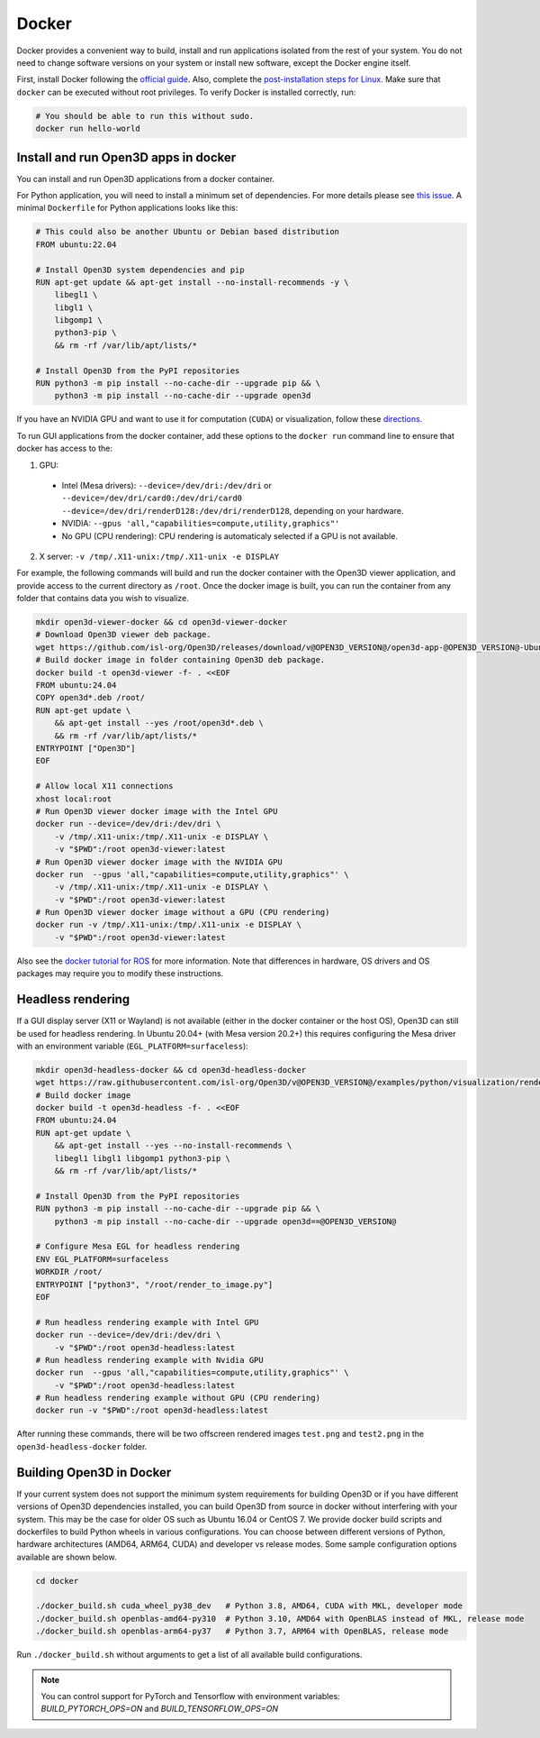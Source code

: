 .. _docker:

Docker
======

Docker provides a convenient way to build, install and run applications isolated
from the rest of your system. You do not need to change software versions on
your system or install new software, except the Docker engine itself.

First, install Docker following the `official guide <https://docs.docker.com/get-docker/>`_.
Also, complete the `post-installation steps for Linux <https://docs.docker.com/engine/install/linux-postinstall/>`_.
Make sure that ``docker`` can be executed without root privileges. To verify
Docker is installed correctly, run:

.. code-block:: bash

    # You should be able to run this without sudo.
    docker run hello-world

Install and run Open3D apps in docker
-------------------------------------

You can install and run Open3D applications from a docker container.

For Python application, you will need to install a minimum set of dependencies.
For more details please see `this issue
<https://github.com/isl-org/Open3D/issues/3388>`__. A minimal ``Dockerfile`` for
Python applications looks like this:

.. code-block:: dockerfile

    # This could also be another Ubuntu or Debian based distribution
    FROM ubuntu:22.04

    # Install Open3D system dependencies and pip
    RUN apt-get update && apt-get install --no-install-recommends -y \
        libegl1 \
        libgl1 \
        libgomp1 \
        python3-pip \
        && rm -rf /var/lib/apt/lists/*

    # Install Open3D from the PyPI repositories
    RUN python3 -m pip install --no-cache-dir --upgrade pip && \
        python3 -m pip install --no-cache-dir --upgrade open3d

If you have an NVIDIA GPU and want to use it for computation (``CUDA``) or
visualization, follow these `directions.
<https://docs.docker.com/config/containers/resource_constraints/#gpu>`__

To run GUI applications from the docker container, add these options to the
``docker run`` command line to ensure that docker has access to the:

1. GPU:

  - Intel (Mesa drivers): ``--device=/dev/dri:/dev/dri`` or ``--device=/dev/dri/card0:/dev/dri/card0 --device=/dev/dri/renderD128:/dev/dri/renderD128``, depending on your hardware.

  - NVIDIA: ``--gpus 'all,"capabilities=compute,utility,graphics"'``

  - No GPU (CPU rendering): CPU rendering is automaticaly selected if a GPU is not available.

2. X server: ``-v /tmp/.X11-unix:/tmp/.X11-unix -e DISPLAY``

For example, the following commands will build and run the docker container with
the Open3D viewer application, and provide access to the current directory as
``/root``.  Once the docker image is built, you can run the container from any
folder that contains data you wish to visualize.

.. code-block:: bash

    mkdir open3d-viewer-docker && cd open3d-viewer-docker
    # Download Open3D viewer deb package.
    wget https://github.com/isl-org/Open3D/releases/download/v@OPEN3D_VERSION@/open3d-app-@OPEN3D_VERSION@-Ubuntu.deb
    # Build docker image in folder containing Open3D deb package.
    docker build -t open3d-viewer -f- . <<EOF
    FROM ubuntu:24.04
    COPY open3d*.deb /root/
    RUN apt-get update \
        && apt-get install --yes /root/open3d*.deb \
        && rm -rf /var/lib/apt/lists/*
    ENTRYPOINT ["Open3D"]
    EOF

    # Allow local X11 connections
    xhost local:root
    # Run Open3D viewer docker image with the Intel GPU
    docker run --device=/dev/dri:/dev/dri \
        -v /tmp/.X11-unix:/tmp/.X11-unix -e DISPLAY \
        -v "$PWD":/root open3d-viewer:latest
    # Run Open3D viewer docker image with the NVIDIA GPU
    docker run  --gpus 'all,"capabilities=compute,utility,graphics"' \
        -v /tmp/.X11-unix:/tmp/.X11-unix -e DISPLAY \
        -v "$PWD":/root open3d-viewer:latest
    # Run Open3D viewer docker image without a GPU (CPU rendering)
    docker run -v /tmp/.X11-unix:/tmp/.X11-unix -e DISPLAY \
        -v "$PWD":/root open3d-viewer:latest

Also see the `docker tutorial for ROS
<http://wiki.ros.org/docker/Tutorials/Hardware%20Acceleration>`__ for more
information. Note that differences in hardware, OS drivers and OS packages may
require you to modify these instructions.


Headless rendering
------------------
If a GUI display server (X11 or Wayland) is not available (either in the docker
container or the host OS), Open3D can still be used for headless rendering. In
Ubuntu 20.04+ (with Mesa version 20.2+) this requires configuring the Mesa
driver with an environment variable (``EGL_PLATFORM=surfaceless``):

.. code-block:: bash

    mkdir open3d-headless-docker && cd open3d-headless-docker
    wget https://raw.githubusercontent.com/isl-org/Open3D/v@OPEN3D_VERSION@/examples/python/visualization/render_to_image.py
    # Build docker image
    docker build -t open3d-headless -f- . <<EOF
    FROM ubuntu:24.04
    RUN apt-get update \
        && apt-get install --yes --no-install-recommends \
        libegl1 libgl1 libgomp1 python3-pip \
        && rm -rf /var/lib/apt/lists/*

    # Install Open3D from the PyPI repositories
    RUN python3 -m pip install --no-cache-dir --upgrade pip && \
        python3 -m pip install --no-cache-dir --upgrade open3d==@OPEN3D_VERSION@

    # Configure Mesa EGL for headless rendering
    ENV EGL_PLATFORM=surfaceless
    WORKDIR /root/
    ENTRYPOINT ["python3", "/root/render_to_image.py"]
    EOF

    # Run headless rendering example with Intel GPU
    docker run --device=/dev/dri:/dev/dri \
        -v "$PWD":/root open3d-headless:latest
    # Run headless rendering example with Nvidia GPU
    docker run  --gpus 'all,"capabilities=compute,utility,graphics"' \
        -v "$PWD":/root open3d-headless:latest
    # Run headless rendering example without GPU (CPU rendering)
    docker run -v "$PWD":/root open3d-headless:latest

After running these commands, there will be two offscreen rendered images
``test.png`` and ``test2.png`` in the ``open3d-headless-docker`` folder.


Building Open3D in Docker
-------------------------

If your current system does not support the minimum system requirements for
building Open3D or if you have different versions of Open3D dependencies
installed, you can build Open3D from source in docker without interfering with
your system. This may be the case for older OS such as Ubuntu 16.04 or CentOS 7.
We provide docker build scripts and dockerfiles to build Python wheels in
various configurations. You can choose between different versions of Python,
hardware architectures (AMD64, ARM64, CUDA) and developer vs release modes. Some
sample configuration options available are shown below.

.. code-block:: bash

    cd docker

    ./docker_build.sh cuda_wheel_py38_dev   # Python 3.8, AMD64, CUDA with MKL, developer mode
    ./docker_build.sh openblas-amd64-py310  # Python 3.10, AMD64 with OpenBLAS instead of MKL, release mode
    ./docker_build.sh openblas-arm64-py37   # Python 3.7, ARM64 with OpenBLAS, release mode

Run ``./docker_build.sh`` without arguments to get a list of all available build
configurations.

.. note:: You can control support for PyTorch and Tensorflow with environment variables: 
          `BUILD_PYTORCH_OPS=ON` and `BUILD_TENSORFLOW_OPS=ON`
